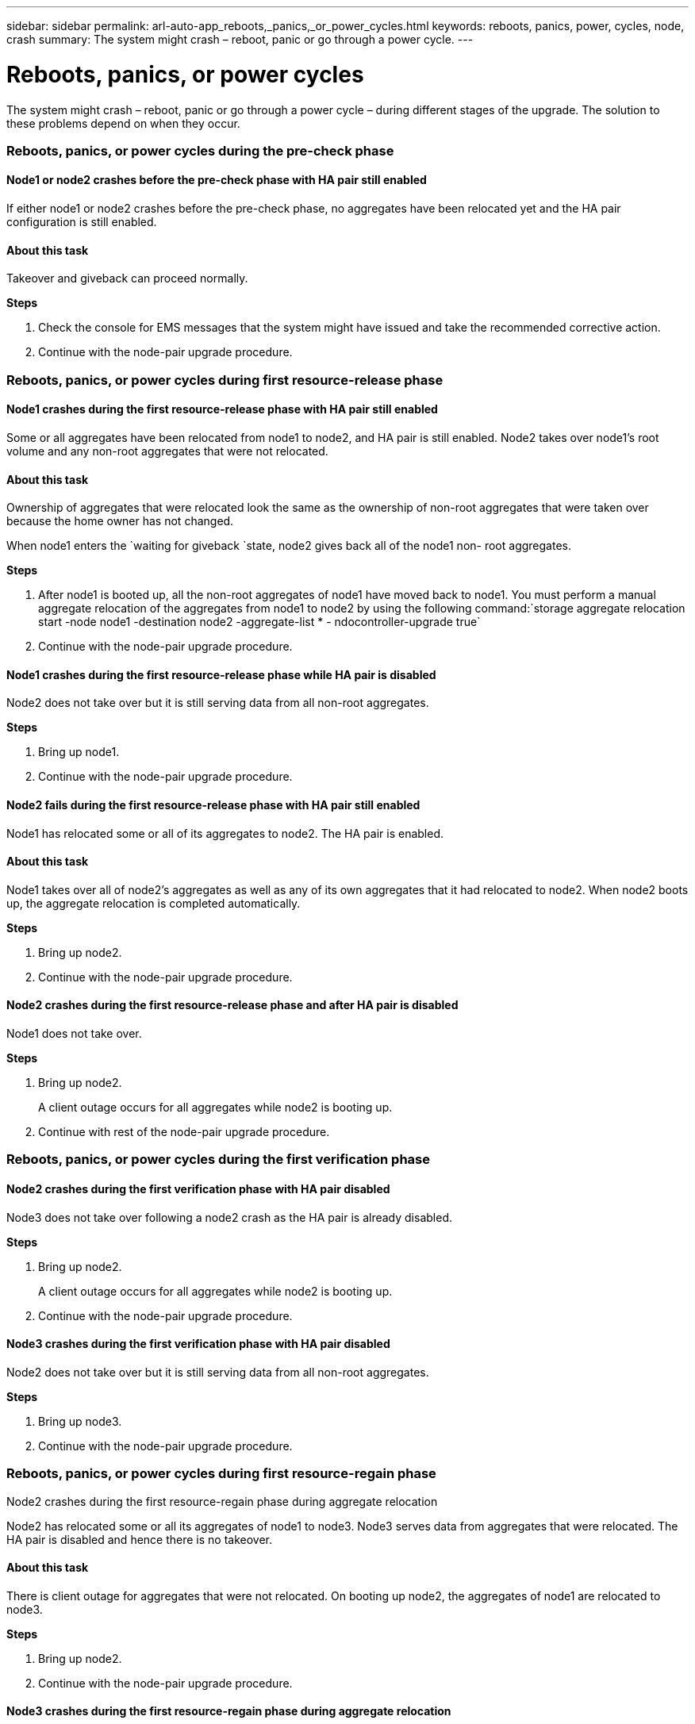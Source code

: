 ---
sidebar: sidebar
permalink: arl-auto-app_reboots,_panics,_or_power_cycles.html
keywords: reboots, panics, power, cycles, node, crash
summary: The system might crash – reboot, panic or go through a power cycle.
---

= Reboots, panics, or power cycles
:hardbreaks:
:nofooter:
:icons: font
:linkattrs:
:imagesdir: ./media/

//
// This file was created with NDAC Version 2.0 (August 17, 2020)
//
// 2020-12-02 14:33:55.878081
//

[.lead]
The system might crash – reboot, panic or go through a power cycle – during different stages of the upgrade. The solution to these problems depend on when they occur.

=== Reboots, panics, or power cycles during the pre-check phase

==== Node1 or node2 crashes before the pre-check phase with HA pair still enabled

If either node1 or node2 crashes before the pre-check phase, no aggregates have been relocated yet and the HA pair configuration is still enabled.

==== About this task

Takeover and giveback can proceed normally.

*Steps*

. Check the console for EMS messages that the system might have issued and take the recommended corrective action.
. Continue with the node-pair upgrade procedure.

=== Reboots, panics, or power cycles during first resource-release phase

==== Node1 crashes during the first resource-release phase with HA pair still enabled

Some or all aggregates have been relocated from node1 to node2, and HA pair is still enabled. Node2 takes over node1's root volume and any non-root aggregates that were not relocated.

==== About this task

Ownership of aggregates that were relocated look the same as the ownership of non-root aggregates that were taken over because the home owner has not changed.

When node1 enters the `waiting for giveback `state, node2 gives back all of the node1 non- root aggregates.

*Steps*

. After node1 is booted up, all the non-root aggregates of node1 have moved back to node1. You must perform a manual aggregate relocation of the aggregates from node1 to node2 by using the following command:`storage aggregate relocation start -node node1 -destination node2 -aggregate-list * - ndocontroller-upgrade true`

. Continue with the node-pair upgrade procedure.

==== Node1 crashes during the first resource-release phase while HA pair is disabled

Node2 does not take over but it is still serving data from all non-root aggregates.

*Steps*

. Bring up node1.
. Continue with the node-pair upgrade procedure.

==== Node2 fails during the first resource-release phase with HA pair still enabled

Node1 has relocated some or all of its aggregates to node2. The HA pair is enabled.

==== About this task

Node1 takes over all of node2's aggregates as well as any of its own aggregates that it had relocated to node2. When node2 boots up, the aggregate relocation is completed automatically.

*Steps*

. Bring up node2.
. Continue with the node-pair upgrade procedure.

==== Node2 crashes during the first resource-release phase and after HA pair is disabled

Node1 does not take over.

*Steps*

. Bring up node2.
+
A client outage occurs for all aggregates while node2 is booting up.

. Continue with rest of the node-pair upgrade procedure.

=== Reboots, panics, or power cycles during the first verification phase

==== Node2 crashes during the first verification phase with HA pair disabled

Node3 does not take over following a node2 crash as the HA pair is already disabled.

*Steps*

. Bring up node2.
+
A client outage occurs for all aggregates while node2 is booting up.

. Continue with the node-pair upgrade procedure.

==== Node3 crashes during the first verification phase with HA pair disabled

Node2 does not take over but it is still serving data from all non-root aggregates.

*Steps*

. Bring up node3.
. Continue with the node-pair upgrade procedure.

=== Reboots, panics, or power cycles during first resource-regain phase

Node2 crashes during the first resource-regain phase during aggregate relocation

Node2 has relocated some or all its aggregates of node1 to node3. Node3 serves data from aggregates that were relocated. The HA pair is disabled and hence there is no takeover.

==== About this task

There is client outage for aggregates that were not relocated. On booting up node2, the aggregates of node1 are relocated to node3.

*Steps*

. Bring up node2.
. Continue with the node-pair upgrade procedure.

==== Node3 crashes during the first resource-regain phase during aggregate relocation

If node3 crashes while node2 is relocating aggregates to node3, the task continues after node3 boots up.

==== About this task

Node2 continues to serve remaining aggregates, but aggregates that were already relocated to node3 encounter client outage while node3 is booting up.

*Steps*

. Bring up node3.
. Continue with the controller upgrade.

=== Reboots, panics, or power cycles during post-check phase

==== Node2 or node3 crashes during the post-check phase

The HA pair is disabled hence this is no takeover. There is a client outage for aggregates belonging to the node that rebooted.

*Steps*

. Bring up the node.
. Continue with the node-pair upgrade procedure.

=== Reboots, panics, or power cycles during second resource-release phase

==== Node3 crashes during the second resource-release phase

If node3 crashes while node2 is relocating aggregates, the task continues after node3 boots up.

==== About this task

Node2 continues to serve remaining aggregates but aggregates that were already relocated to node3 and node3's own aggregates encounter client outages while node3 is booting.

*Steps*

. Bring up node3.
. Continue with the controller upgrade procedure.

==== Node2 crashes during the second resource-release phase

If node2 crashes during aggregate relocation, node2 is not taken over.

==== About this task

Node3 continues to serve the aggregates that have been relocated,  but the aggregates owned by node2 encounter client outages.

*Steps*

. Bring up node2.
. Continue with the controller upgrade procedure.

=== Reboots, panics, or power cycles during the second verification phase

==== Node3 crashes during the second verification phase

If node3 crashes during this phase, takeover does not happen because the HA pair is already disabled.

==== About this task

There is a client outage for all aggregates until node3 reboots.

*Steps*

. Bring up node3.
. Continue with the node-pair upgrade procedure.

==== Node4 crashes during the second verification phase

If node4 crashes during this phase, takeover does not happen. Node3 serves data from the aggregates.

==== About this task

There is an outage for non-root aggregates that were already relocated until node4 reboots.

*Steps*

. Bring up node4.
. Continue with the node-pair upgrade procedure.
